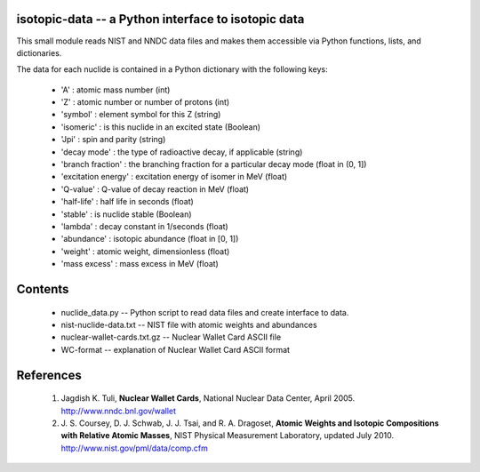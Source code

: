 isotopic-data -- a Python interface to isotopic data
----------------------------------------------------

This small module reads NIST and NNDC data files and makes them accessible
via Python functions, lists, and dictionaries.

The data for each nuclide is contained in a Python dictionary with
the following keys:

  * 'A' : atomic mass number (int)
  * 'Z' : atomic number or number of protons (int)
  * 'symbol' : element symbol for this Z (string)
  * 'isomeric' : is this nuclide in an excited state (Boolean)
  * 'Jpi' : spin and parity (string)
  * 'decay mode' : the type of radioactive decay, if applicable (string)
  * 'branch fraction' : the branching fraction for a particular decay
    mode (float in (0, 1])
  * 'excitation energy' : excitation energy of isomer in MeV (float)
  * 'Q-value' : Q-value of decay reaction in MeV (float)
  * 'half-life' : half life in seconds (float)
  * 'stable' : is nuclide stable (Boolean)
  * 'lambda' : decay constant in 1/seconds (float)
  * 'abundance' : isotopic abundance (float in [0, 1])
  * 'weight' : atomic weight, dimensionless (float)
  * 'mass excess' : mass excess in MeV (float)


Contents
--------

 * nuclide_data.py -- Python script to read data files and create interface 
   to data.
 * nist-nuclide-data.txt -- NIST file with atomic weights and abundances
 * nuclear-wallet-cards.txt.gz -- Nuclear Wallet Card ASCII file
 * WC-format -- explanation of Nuclear Wallet Card ASCII format

References
----------

 1. Jagdish K. Tuli, **Nuclear Wallet Cards**,
    National Nuclear Data Center, April 2005. http://www.nndc.bnl.gov/wallet
 2. J. S. Coursey, D. J. Schwab, J. J. Tsai, and R. A. Dragoset,
    **Atomic Weights and Isotopic Compositions with Relative Atomic
    Masses**, NIST Physical Measurement Laboratory,
    updated July 2010. http://www.nist.gov/pml/data/comp.cfm

